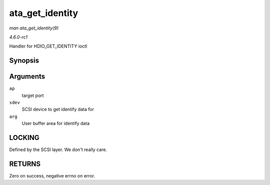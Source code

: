 
.. _API-ata-get-identity:

================
ata_get_identity
================

*man ata_get_identity(9)*

*4.6.0-rc1*

Handler for HDIO_GET_IDENTITY ioctl


Synopsis
========

.. c:function:: int ata_get_identity( struct ata_port * ap, struct scsi_device * sdev, void __user * arg )

Arguments
=========

``ap``
    target port

``sdev``
    SCSI device to get identify data for

``arg``
    User buffer area for identify data


LOCKING
=======

Defined by the SCSI layer. We don't really care.


RETURNS
=======

Zero on success, negative errno on error.
